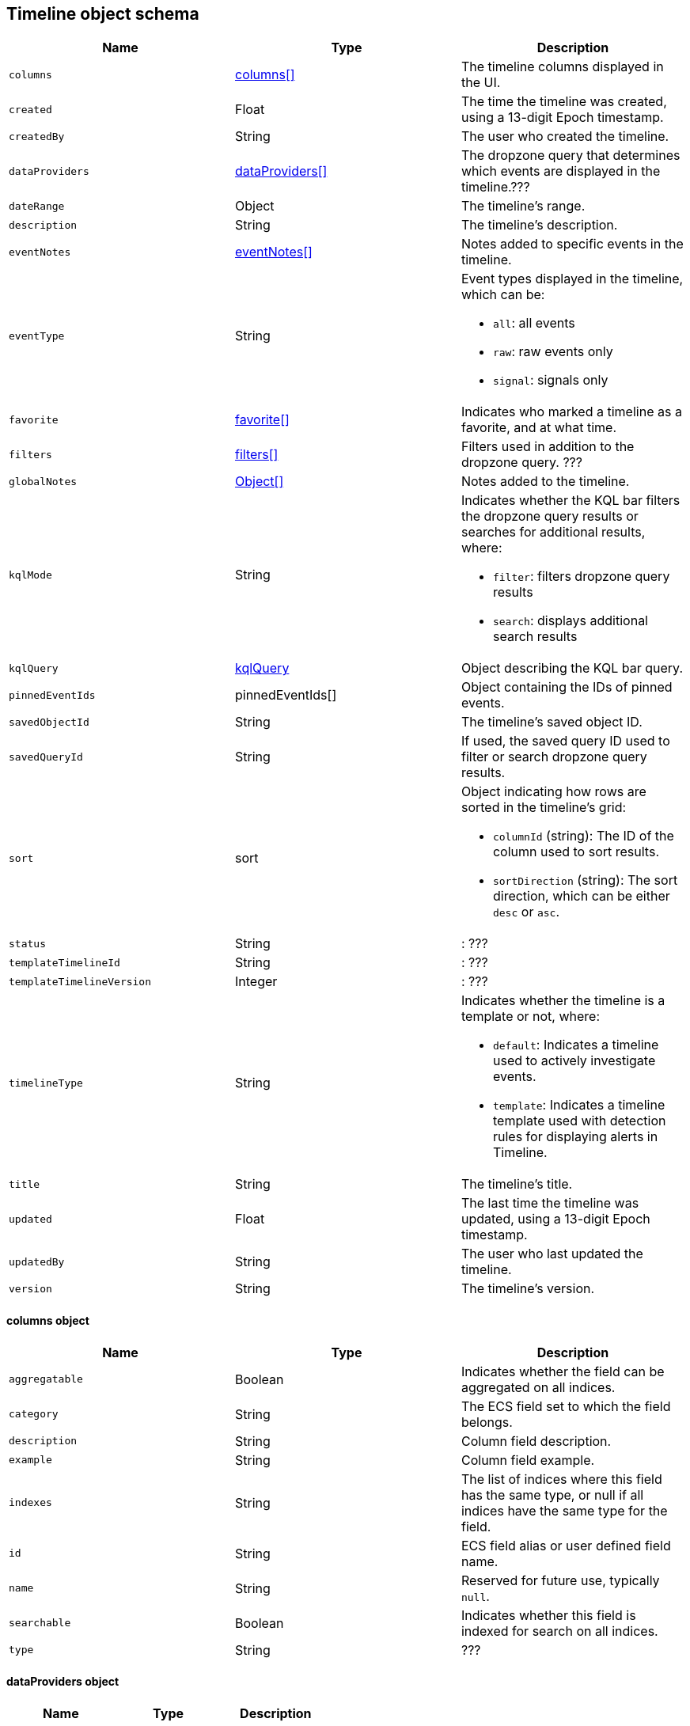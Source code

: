 [[timeline-object-schema]]
[role="xpack"]
== Timeline object schema

[width="100%",options="header"]
|==============================================
|Name |Type |Description

|`columns` |<<col-obj, columns[]>> |The timeline columns displayed in the UI.
|`created` |Float |The time the timeline was created, using a 13-digit Epoch
timestamp.
|`createdBy` |String |The user who created the timeline.
|`dataProviders` |<<dataProvider-obj, dataProviders[]>> |The dropzone query
that determines which events are displayed in the timeline.???
|`dateRange` |Object |The timeline's range.
|`description` |String |The timeline's description.
|`eventNotes` |<<eventNotes-obj, eventNotes[]>> |Notes added to specific
events in the timeline.
|`eventType` |String a|Event types displayed in the timeline, which can be:

* `all`: all events
* `raw`: raw events only
* `signal`: signals only

|`favorite` |<<favorite-obj, favorite[]>> |Indicates who marked a timeline as a
favorite, and at what time.
|`filters` |<<filters-obj, filters[]>> |Filters used in addition to the
dropzone query. ???
|`globalNotes` |<<globalNotes-obj, Object[]>> |Notes added to the timeline.
|`kqlMode` |String a|Indicates whether the KQL bar filters the dropzone query
results or searches for additional results, where:

* `filter`: filters dropzone query results
* `search`: displays additional search results

|`kqlQuery` |<<kqlQuery-obj, kqlQuery>> |Object describing the KQL bar query.
|`pinnedEventIds` |pinnedEventIds[] |Object containing the IDs of pinned
events.
|`savedObjectId` |String |The timeline's saved object ID.
|`savedQueryId` |String |If used, the saved query ID used to filter or search
dropzone query results.
|`sort` |sort a|Object indicating how rows are sorted in the timeline's grid:

* `columnId` (string): The ID of the column used to sort results.
* `sortDirection` (string): The sort direction, which can be either `desc` or
`asc`.

|`status` |String |: ???
|`templateTimelineId` |String |: ???
|`templateTimelineVersion` |Integer |: ???
|`timelineType` |String a|Indicates whether the timeline is a template or not,
where:

* `default`: Indicates a timeline used to actively investigate events.
* `template`: Indicates a timeline template used with detection rules for
displaying alerts in Timeline.

|`title` |String |The timeline's title.
|`updated` |Float |The last time the timeline was updated, using a
13-digit Epoch timestamp.
|`updatedBy` |String |The user who last updated the timeline.
|`version` |String |The timeline's version.
|==============================================

[[col-obj]]
[discrete]
==== columns object

[width="100%",options="header"]
|==============================================
|Name |Type |Description

|`aggregatable` |Boolean |Indicates whether the field can be aggregated on all
indices.
|`category` |String |The ECS field set to which the field belongs.
|`description` |String |Column field description.
|`example` |String |Column field example.
|`indexes` |String |The list of indices where this field has the same type, or
null if all indices have the same type for the field.
|`id` |String |ECS field alias or user defined field name.
|`name` |String |Reserved for future use, typically `null`.
|`searchable` |Boolean |Indicates whether this field is indexed for search on
all indices.
|`type` |String |???
|==============================================

[[dataProvider-obj]]
[discrete]
==== dataProviders object

[width="100%",options="header"]
|==============================================
|Name |Type |Description

|`id` |String |???
|`name` |String |???
|`enabled` |Boolean |???
|`excluded` |Boolean |???
|`kqlQuery` |String |???
|`queryMatch` |QueryMatchInput |???
|`and` |dataProviders |???
|==============================================

[[eventNotes-obj]]
[discrete]
==== eventNotes object

[width="100%",options="header"]
|==============================================
|Name |Type |Description

|`created` |Float |The time the note was created, using a 13-digit Epoch
timestamp.
|`createdBy` |String |The user who added the note.
|`eventId` |String |The ID of the event to which the note was added.
|`note` |String |The note's text.
|`noteId` |String |The note's ID
|`timelineId` |String |The ID of the timeline to which the note was added.
|`updated` |Float |The last time the note was updated, using a
13-digit Epoch timestamp.
|`updatedBy` |String |The user who last updated the note.
|`version` |String |The note's version.
|==============================================

[[favorite-obj]]
[discrete]
==== favorite object

[width="100%",options="header"]
|==============================================
|Name |Type |Description

|`favoriteDate` |Float |The time the timeline was marked as a favorite.
|`fullName` |String |The full name of the user who marked the timeline as
a favorite.
|`keySearch` |String |???
|`userName` |String |The {kib} username of the user who marked the
timeline as a favorite.
|==============================================

[[filters-obj]]
[discrete]
==== filters object

[width="100%",options="header"]
|==============================================
|Name |Type |Description

|`exists` |String |???
|`meta` |FilterMetaTimelineInput |???
|`match_all` |String |???
|`missing` |String |???
|`query` |String |???
|`range` |String |???
|`script` |String |???
|==============================================

[[globalNotes-obj]]
[discrete]
==== globalNotes object

[width="100%",options="header"]
|==============================================
|Name |Type |Description

|`created` |Float |The time the note was created, using a 13-digit Epoch
timestamp.
|`createdBy` |String |The user who added the note.
|`note` |String |The note's text.
|`noteId` |String |The note's ID
|`timelineId` |String |The ID of the timeline to which the note was added.
|`updated` |Float |The last time the note was updated, using a
13-digit Epoch timestamp.
|`updatedBy` |String |The user who last updated the note.
|`version` |String |The note's version.
|==============================================

[[kqlQuery-obj]]
[discrete]
==== kqlQuery object

[width="100%",options="header"]
|==============================================
|Name |Type |Description

|`filterQuery` |filterQuery a|Object containing query details:

* `kuery`: Object containing the query's statements and type:
** `expression`(string): The query's statements.
** `kind` (string): The type of query, which can be `kuery` or `lucene`.
* `serializedQuery` (string): The query represented in JSON format.
|==============================================
